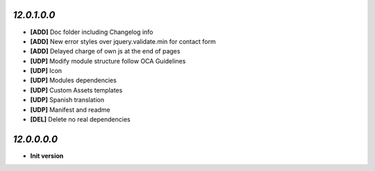 `12.0.1.0.0`
------------
- **[ADD]** Doc folder including Changelog info
- **[ADD]** New error styles over jquery.validate.min for contact form
- **[ADD]** Delayed charge of own js at the end of pages
- **[UDP]** Modify module structure follow OCA Guidelines
- **[UDP]** Icon
- **[UDP]** Modules dependencies
- **[UDP]** Custom Assets templates
- **[UDP]** Spanish translation
- **[UDP]** Manifest and readme
- **[DEL]** Delete no real dependencies

`12.0.0.0.0`
------------
- **Init version**
